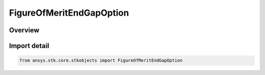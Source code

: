 FigureOfMeritEndGapOption
=========================

.. py:class:: ansys.stk.core.stkobjects.FigureOfMeritEndGapOption

   IntEnum


.. py:currentmodule:: FigureOfMeritEndGapOption

Overview
--------

.. tab-set::

    .. tab-item:: Members
        
        .. list-table::
            :header-rows: 0
            :widths: auto

            * - :py:attr:`~IGNORE`
              - Ignore: eliminate gaps at the ends of the analysis interval from the revisit time computations.

            * - :py:attr:`~INCLUDE`
              - Include: include gaps at the ends of the analysis interval in the revisit time computations.


Import detail
-------------

.. code-block:: python

    from ansys.stk.core.stkobjects import FigureOfMeritEndGapOption


